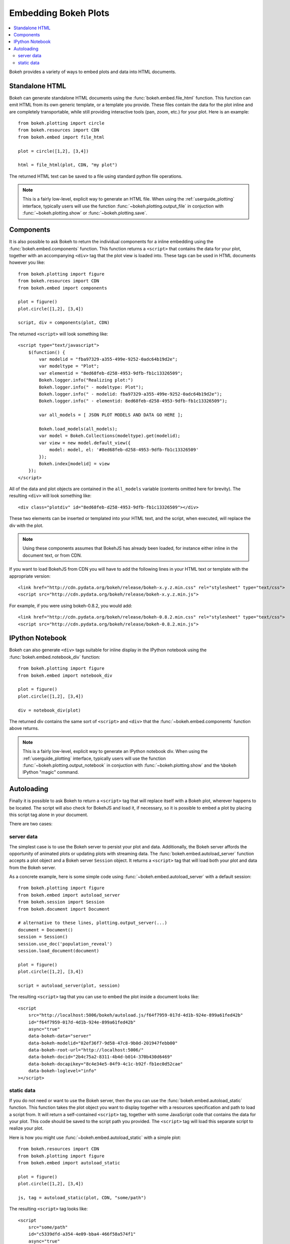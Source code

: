 .. _userguide_embedding:

Embedding Bokeh Plots
=====================

.. contents::
    :local:
    :depth: 2

Bokeh provides a variety of ways to embed plots and data into HTML documents.

.. _user_guide_embedding_html:

Standalone HTML
---------------

Bokeh can generate standalone HTML documents using the :func:`bokeh.embed.file_html`
function. This function can emit HTML from its own generic template,
or a template you provide. These files contain the data for the plot inline
and are completely transportable, while still providing interactive tools
(pan, zoom, etc.) for your plot. Here is an example::

    from bokeh.plotting import circle
    from bokeh.resources import CDN
    from bokeh.embed import file_html

    plot = circle([1,2], [3,4])

    html = file_html(plot, CDN, "my plot")

The returned HTML text can be saved to a file using standard python file
operations.

.. note::
    This is a fairly low-level, explicit way to generate an HTML file.
    When using the :ref:`userguide_plotting` interface, typically users
    will use the function :func:`~bokeh.plotting.output_file` in conjuction with
    :func:`~bokeh.plotting.show` or :func:`~bokeh.plotting.save`.

.. _user_guide_embedding_components:

Components
----------

It is also possible to ask Bokeh to return the individual components for a
inline embedding using the :func:`bokeh.embed.components` function. This
function returns a ``<script>`` that contains the data for your plot,
together with an accompanying ``<div>`` tag that the plot view is loaded
into. These tags can be used in HTML documents however you like::

    from bokeh.plotting import figure
    from bokeh.resources import CDN
    from bokeh.embed import components

    plot = figure()
    plot.circle([1,2], [3,4])

    script, div = components(plot, CDN)

The returned ``<script>`` will look something like::

    <script type="text/javascript">
        $(function() {
            var modelid = "fba97329-a355-499e-9252-0adc64b19d2e";
            var modeltype = "Plot";
            var elementid = "8ed68feb-d258-4953-9dfb-fb1c13326509";
            Bokeh.logger.info("Realizing plot:")
            Bokeh.logger.info(" - modeltype: Plot");
            Bokeh.logger.info(" - modelid: fba97329-a355-499e-9252-0adc64b19d2e");
            Bokeh.logger.info(" - elementid: 8ed68feb-d258-4953-9dfb-fb1c13326509");

            var all_models = [ JSON PLOT MODELS AND DATA GO HERE ];

            Bokeh.load_models(all_models);
            var model = Bokeh.Collections(modeltype).get(modelid);
            var view = new model.default_view({
                model: model, el: '#8ed68feb-d258-4953-9dfb-fb1c13326509'
            });
            Bokeh.index[modelid] = view
        });
    </script>

All of the data and plot objects are contained in the ``all_models`` variable
(contents omitted here for brevity). The resulting ``<div>`` will look something
like::

    <div class="plotdiv" id="8ed68feb-d258-4953-9dfb-fb1c13326509"></div>

These two elements can be inserted or templated into your HTML text, and the
script, when executed, will replace the div with the plot.

.. note::
    Using these components assumes that BokehJS has already been loaded, for
    instance either inline in the document text, or from CDN.

If you want to load BokehJS from CDN you will have to add the following lines in your
HTML text or template with the appropriate version::

    <link href="http://cdn.pydata.org/bokeh/release/bokeh-x.y.z.min.css" rel="stylesheet" type="text/css">
    <script src="http://cdn.pydata.org/bokeh/release/bokeh-x.y.z.min.js">

For example, if you were using bokeh-0.8.2, you would add::

    <link href="http://cdn.pydata.org/bokeh/release/bokeh-0.8.2.min.css" rel="stylesheet" type="text/css">
    <script src="http://cdn.pydata.org/bokeh/release/bokeh-0.8.2.min.js">


.. _user_guide_embedding_notebook:

IPython Notebook
----------------

Bokeh can also generate ``<div>`` tags suitable for inline display in the
IPython notebook using the :func:`bokeh.embed.notebook_div` function::

    from bokeh.plotting import figure
    from bokeh.embed import notebook_div

    plot = figure()
    plot.circle([1,2], [3,4])

    div = notebook_div(plot)

The returned div contains the same sort of ``<script>`` and ``<div>`` that
the :func:`~bokeh.embed.components` function above returns.

.. note::
    This is a fairly low-level, explicit way to generate an IPython
    notebook div. When using the :ref:`userguide_plotting` interface,
    typically users will use the function :func:`~bokeh.plotting.output_notebook`
    in conjuction with :func:`~bokeh.plotting.show` and the ``%bokeh`` IPython
    "magic" command.

.. _user_guide_embedding_autoload:

Autoloading
-----------

Finally it is possible to ask Bokeh to return a ``<script>`` tag that will
replace itself with a Bokeh plot, wherever happens to be located. The script
will also check for BokehJS and load it, if necessary, so it is possible to
embed a plot by placing this script tag alone in your document.

There are two cases:

.. _user_guide_embedding_autoload_server:

server data
~~~~~~~~~~~

The simplest case is to use the Bokeh server to persist your plot and data.
Additionally, the Bokeh server affords the opportunity of animated plots or
updating plots with streaming data. The :func:`bokeh.embed.autoload_server`
function accepts a plot object and a Bokeh server ``Session`` object. It
returns a ``<script>`` tag that will load both your plot and data from the
Bokeh server.

As a concrete example, here is some simple code using :func:`~bokeh.embed.autoload_server`
with a default session::

    from bokeh.plotting import figure
    from bokeh.embed import autoload_server
    from bokeh.session import Session
    from bokeh.document import Document

    # alternative to these lines, plotting.output_server(...)
    document = Document()
    session = Session()
    session.use_doc('population_reveal')
    session.load_document(document)

    plot = figure()
    plot.circle([1,2], [3,4])

    script = autoload_server(plot, session)

The resulting ``<script>`` tag that you can use to embed the plot inside
a document looks like::

    <script
        src="http://localhost:5006/bokeh/autoload.js/f64f7959-017d-4d1b-924e-899a61fed42b"
        id="f64f7959-017d-4d1b-924e-899a61fed42b"
        async="true"
        data-bokeh-data="server"
        data-bokeh-modelid="82ef36f7-9d58-47c8-9b0d-201947febb00"
        data-bokeh-root-url="http://localhost:5006/"
        data-bokeh-docid="2b4c75a2-8311-4b4d-b014-370b430d6469"
        data-bokeh-docapikey="8c4e34e5-04f9-4c1c-b92f-fb1ec0d52cae"
        data-bokeh-loglevel="info"
    ></script>

.. _user_guide_embedding_autoload_static:

static data
~~~~~~~~~~~

If you do not need or want to use the Bokeh server, then the you can use the
:func:`bokeh.embed.autoload_static` function. This function takes the plot object
you want to display together with a resources specification and path to load a script
from. It will return a self-contained ``<script>`` tag, together with some
JavaScript code that contains the data for your plot. This code should be
saved to the script path you provided. The ``<script>`` tag will load this
separate script to realize your plot.

Here is how you might use :func:`~bokeh.embed.autoload_static` with a simple plot::

    from bokeh.resources import CDN
    from bokeh.plotting import figure
    from bokeh.embed import autoload_static

    plot = figure()
    plot.circle([1,2], [3,4])

    js, tag = autoload_static(plot, CDN, "some/path")

The resulting ``<script>`` tag looks like::

    <script
        src="some/path"
        id="c5339dfd-a354-4e09-bba4-466f58a574f1"
        async="true"
        data-bokeh-data="static"
        data-bokeh-modelid="7b226555-8e16-4c29-ba2a-df2d308588dc"
        data-bokeh-modeltype="Plot"
        data-bokeh-loglevel="info"
    ></script>


The resulting JavaScript code should be saved to a file that can be reached
on the server at `"some/path"`, from the document that has the plot embedded.

.. note::
    In both cases the ``<script>`` tag loads a ``<div>`` in place, so it must
    be placed under ``<head>``.


